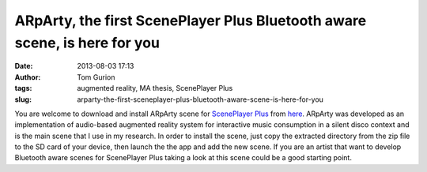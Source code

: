 ARpArty, the first ScenePlayer Plus Bluetooth aware scene, is here for you
##########################################################################
:date: 2013-08-03 17:13
:author: Tom Gurion
:tags: augmented reality, MA thesis, ScenePlayer Plus
:slug: arparty-the-first-sceneplayer-plus-bluetooth-aware-scene-is-here-for-you

|image0|\ You are welcome to download and install ARpArty scene for
`ScenePlayer
Plus <https://play.google.com/store/apps/details?id=com.nagasaki45.sceneplayerplus>`__
from `here <http://db.tt/Y6cn2APx>`__. ARpArty was developed as an
implementation of audio-based augmented reality system for interactive
music consumption in a silent disco context and is the main scene that I
use in my research.
In order to install the scene, just copy the extracted directory from
the zip file to the SD card of your device, then launch the the app and
add the new scene.
If you are an artist that want to develop Bluetooth aware scenes for
ScenePlayer Plus taking a look at this scene could be a good starting
point.

.. |image0| image:: http://3.bp.blogspot.com/-TR-J4t4fJEg/Ucy8CWHPERI/AAAAAAAAKps/I9wVWWRR2WA/s200/TabaShips.jpg
   :target: http://3.bp.blogspot.com/-TR-J4t4fJEg/Ucy8CWHPERI/AAAAAAAAKps/I9wVWWRR2WA/s320/TabaShips.jpg
